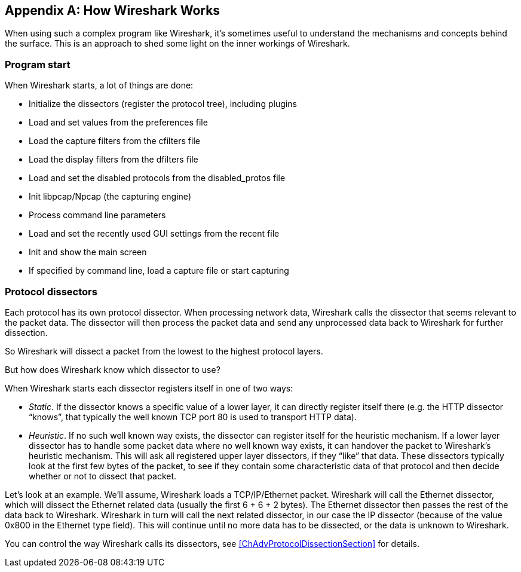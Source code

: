 // WSUG Appendix How it Works

[#AppHowItWorks]

[appendix]
== How Wireshark Works

When using such a complex program like Wireshark, it’s sometimes useful to
understand the mechanisms and concepts behind the surface. This is an approach
to shed some light on the inner workings of Wireshark.

=== Program start

When Wireshark starts, a lot of things are done:

* Initialize the dissectors (register the protocol tree), including plugins

* Load and set values from the preferences file

* Load the capture filters from the cfilters file

* Load the display filters from the dfilters file

* Load and set the disabled protocols from the disabled_protos file

* Init libpcap/Npcap (the capturing engine)

* Process command line parameters

* Load and set the recently used GUI settings from the recent file

* Init and show the main screen

* If specified by command line, load a capture file or start capturing

=== Protocol dissectors

Each protocol has its own protocol dissector. When processing network data,
Wireshark calls the dissector that seems relevant to the packet data. The
dissector will then process the packet data and send any unprocessed data
back to Wireshark for further dissection.

So Wireshark will dissect a packet from the lowest to the highest protocol
layers.

But how does Wireshark know which dissector to use?

When Wireshark starts each dissector registers itself in one of two ways:

* _Static_. If the dissector knows a specific value of a lower layer, it can
  directly register itself there (e.g. the HTTP dissector “knows”, that
  typically the well known TCP port 80 is used to transport HTTP data).

* _Heuristic_. If no such well known way exists, the dissector
  can register itself for the heuristic mechanism. If a lower layer dissector
  has to handle some packet data where no well known way exists, it can
  handover the packet to Wireshark’s heuristic mechanism. This will ask all
  registered upper layer dissectors, if they “like” that data. These
  dissectors typically look at the first few bytes of the packet, to see if they
  contain some characteristic data of that protocol and then
  decide whether or not to dissect that packet.

Let’s look at an example. We’ll assume, Wireshark loads a TCP/IP/Ethernet
packet. Wireshark will call the Ethernet dissector, which will dissect the
Ethernet related data (usually the first 6 + 6 + 2 bytes). The Ethernet
dissector then passes the rest of the data back to Wireshark.
Wireshark in turn will call the next related dissector, in our case the IP
dissector (because of the value 0x800 in the Ethernet type field). This
will continue until no more data has to be dissected, or the data is
unknown to Wireshark.

You can control the way Wireshark calls its dissectors, see
<<ChAdvProtocolDissectionSection>> for details.

// End of WSUG Appendix How it Works

